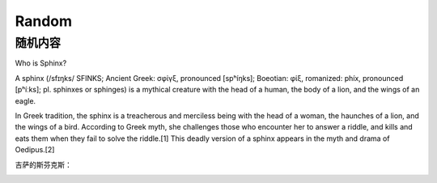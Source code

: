 Random
======

随机内容
--------

Who is Sphinx?

A sphinx (/sfɪŋks/ SFINKS; Ancient Greek: σφίγξ, pronounced [spʰíŋks]; Boeotian: φίξ, romanized: phíx, pronounced [pʰíːks]; pl. sphinxes or sphinges) is a mythical creature with the head of a human, the body of a lion, and the wings of an eagle.

In Greek tradition, the sphinx is a treacherous and merciless being with the head of a woman, the haunches of a lion, and the wings of a bird. According to Greek myth, she challenges those who encounter her to answer a riddle, and kills and eats them when they fail to solve the riddle.[1] This deadly version of a sphinx appears in the myth and drama of Oedipus.[2]

吉萨的斯芬克斯：

.. image:: /images/Great_Sphinx_of_Giza_-_20080716a.jpg

